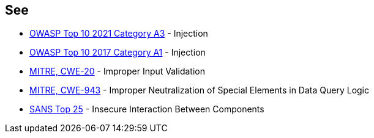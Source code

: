 == See

* https://owasp.org/Top10/A03_2021-Injection/[OWASP Top 10 2021 Category A3] - Injection
* https://owasp.org/www-project-top-ten/2017/A1_2017-Injection[OWASP Top 10 2017 Category A1] - Injection
* https://cwe.mitre.org/data/definitions/20[MITRE, CWE-20] - Improper Input Validation
* https://cwe.mitre.org/data/definitions/943[MITRE, CWE-943] - Improper Neutralization of Special Elements in Data Query Logic
* https://www.sans.org/top25-software-errors/#cat1[SANS Top 25] - Insecure Interaction Between Components
